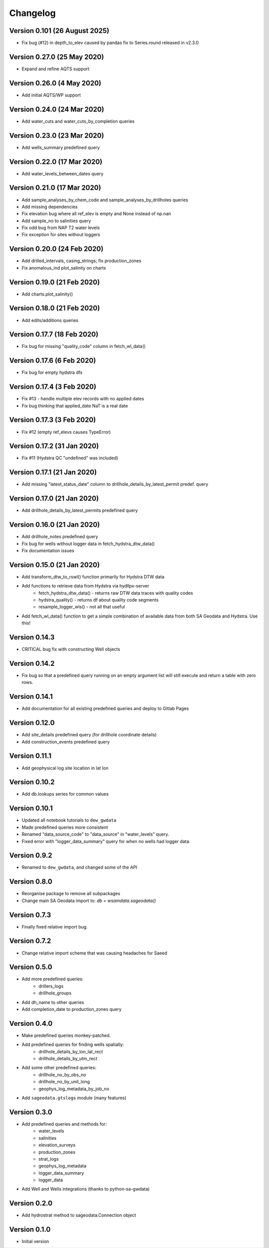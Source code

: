Changelog
==========

Version 0.101 (26 August 2025)
------------------------------
- Fix bug (#12) in depth_to_elev caused by pandas fix to Series.round released in v2.3.0

Version 0.27.0 (25 May 2020)
----------------------------
- Expand and refine AQTS support

Version 0.26.0 (4 May 2020)
---------------------------
- Add initial AQTS/WP support

Version 0.24.0 (24 Mar 2020)
----------------------------
- Add water_cuts and water_cuts_by_completion queries

Version 0.23.0 (23 Mar 2020)
----------------------------
- Add wells_summary predefined query

Version 0.22.0 (17 Mar 2020)
----------------------------
- Add water_levels_between_dates query

Version 0.21.0 (17 Mar 2020)
----------------------------
- Add sample_analyses_by_chem_code and sample_analyses_by_drillholes queries
- Add missing dependencies
- Fix elevation bug where all ref_elev is empty and None instead of np.nan
- Add sample_no to salinities query
- Fix odd bug from NAP T2 water levels
- Fix exception for sites without loggers

Version 0.20.0 (24 Feb 2020)
----------------------------
- Add drilled_intervals, casing_strings; fix production_zones
- Fix anomalous_ind plot_salinity on charts

Version 0.19.0 (21 Feb 2020)
----------------------------
- Add charts.plot_salinity()

Version 0.18.0 (21 Feb 2020)
----------------------------
- Add edits/additions queries

Version 0.17.7 (18 Feb 2020)
----------------------------
- Fix bug for missing "quality_code" column in fetch_wl_data()

Version 0.17.6 (6 Feb 2020)
---------------------------
- Fix bug for empty hydstra dfs

Version 0.17.4 (3 Feb 2020)
---------------------------
- Fix #13 - handle multiple elev records with no applied dates
- Fix bug thinking that applied_date NaT is a real date

Version 0.17.3 (3 Feb 2020)
---------------------------
- Fix #12 (empty ref_elevs causes TypeError)

Version 0.17.2 (31 Jan 2020)
----------------------------
- Fix #11 (Hydstra QC "undefined" was included)

Version 0.17.1 (21 Jan 2020)
----------------------------
- Add missing "latest_status_date" column to drillhole_details_by_latest_permit
  predef. query

Version 0.17.0 (21 Jan 2020)
----------------------------
- Add drillhole_details_by_latest_permits predefined query

Version 0.16.0 (21 Jan 2020)
----------------------------
- Add drillhole_notes predefined query
- Fix bug for wells without logger data in fetch_hydstra_dtw_data()
- Fix documentation issues

Version 0.15.0 (21 Jan 2020)
-----------------------------
- Add transform_dtw_to_rswl() function primarily for Hydstra DTW data
- Add functions to retrieve data from Hydstra via hydllpx-server
    - fetch_hydstra_dtw_data() - returns raw DTW data traces with quality codes
    - hydstra_quality() - returns df about quality code segments
    - resample_logger_wls() - not all that useful
- Add fetch_wl_data() function to get a simple combination of available data
  from both SA Geodata and Hydstra. Use this!

Version 0.14.3
--------------
- CRITICAL bug fix with constructing Well objects

Version 0.14.2
--------------
- Fix bug so that a predefined query running on an empty argument list will
  still execute and return a table with zero rows.

Version 0.14.1
--------------
- Add documentation for all existing predefined queries and deploy to Gitlab Pages

Version 0.12.0
---------------
- Add site_details predefined query (for drillhole coordinate details)
- Add construction_events predefined query

Version 0.11.1
----------------
- Add geophysical log site location in lat lon

Version 0.10.2
---------------
- Add db.lookups series for common values

Version 0.10.1
---------------
- Updated all notebook tutorials to ``dew_gwdata``
- Made predefined queries more consistent
- Renamed "data_source_code" to "data_source" in "water_levels" query.
- Fixed error with "logger_data_summary" query for when no wells had logger data.

Version 0.9.2
-------------
- Renamed to ``dew_gwdata``, and changed some of the API

Version 0.8.0
-------------
- Reorganise package to remove all subpackages
- Change main SA Geodata import to: `db = wsamdata.sageodata()`

Version 0.7.3
-------------
- Finally fixed relative import bug.

Version 0.7.2
-------------
- Change relative import scheme that was causing headaches for Saeed

Version 0.5.0
----------------

- Add more predefined queries:
    - drillers_logs
    - drillhole_groups
- Add dh_name to other queries
- Add completion_date to production_zones query

Version 0.4.0
----------------

- Make predefined queries monkey-patched.
- Add predefined queries for finding wells spatially:
    - drillhole_details_by_lon_lat_rect
    - drillhole_details_by_utm_rect
- Add some other predefined queries:
    - drillhole_no_by_obs_no
    - drillhole_no_by_unit_long
    - geophys_log_metadata_by_job_no
- Add ``sageodata.gtslogs`` module (many features)

Version 0.3.0
----------------

- Add predefined queries and methods for:
    - water_levels
    - salinities
    - elevation_surveys
    - production_zones
    - strat_logs
    - geophys_log_metadata
    - logger_data_summary
    - logger_data
- Add Well and Wells integrations (thanks to python-sa-gwdata)

Version 0.2.0
----------------

- Add hydrostrat method to sageodata.Connection object

Version 0.1.0
----------------

- Initial version